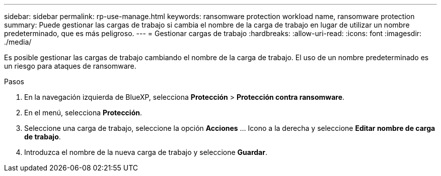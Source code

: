 ---
sidebar: sidebar 
permalink: rp-use-manage.html 
keywords: ransomware protection workload name, ransomware protection 
summary: Puede gestionar las cargas de trabajo si cambia el nombre de la carga de trabajo en lugar de utilizar un nombre predeterminado, que es más peligroso. 
---
= Gestionar cargas de trabajo
:hardbreaks:
:allow-uri-read: 
:icons: font
:imagesdir: ./media/


[role="lead"]
Es posible gestionar las cargas de trabajo cambiando el nombre de la carga de trabajo. El uso de un nombre predeterminado es un riesgo para ataques de ransomware.

.Pasos
. En la navegación izquierda de BlueXP, selecciona *Protección* > *Protección contra ransomware*.
. En el menú, selecciona *Protección*.
. Seleccione una carga de trabajo, seleccione la opción *Acciones* ... Icono a la derecha y seleccione *Editar nombre de carga de trabajo*.
. Introduzca el nombre de la nueva carga de trabajo y seleccione *Guardar*.

